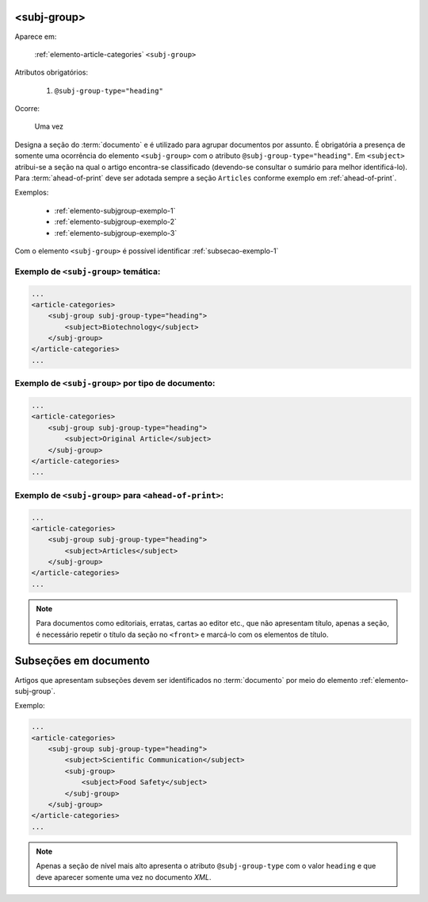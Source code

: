 .. _elemento-subj-group:

<subj-group>
============

Aparece em:

  :ref:`elemento-article-categories`
  ``<subj-group>``

Atributos obrigatórios:

  1. ``@subj-group-type="heading"``

Ocorre:

  Uma vez


Designa a seção do :term:`documento` e é utilizado para agrupar documentos por assunto. É obrigatória a presença de somente uma ocorrência do elemento ``<subj-group>`` com o atributo ``@subj-group-type="heading"``. Em ``<subject>`` atribui-se a seção na qual o artigo encontra-se classificado (devendo-se consultar o sumário para melhor identificá-lo). Para :term:`ahead-of-print` deve ser adotada sempre a seção ``Articles`` conforme exemplo em :ref:`ahead-of-print`.

Exemplos:

    * :ref:`elemento-subjgroup-exemplo-1`
    * :ref:`elemento-subjgroup-exemplo-2`
    * :ref:`elemento-subjgroup-exemplo-3`


Com o elemento ``<subj-group>`` é possível identificar :ref:`subsecao-exemplo-1`



.. _elemento-subjgroup-exemplo-1:

Exemplo de ``<subj-group>`` temática:
^^^^^^^^^^^^^^^^^^^^^^^^^^^^^^^^^^^^^

.. code-block:: xml

    ...
    <article-categories>
        <subj-group subj-group-type="heading">
            <subject>Biotechnology</subject>
        </subj-group>
    </article-categories>
    ...


.. _elemento-subjgroup-exemplo-2:

Exemplo de ``<subj-group>`` por tipo de documento:
^^^^^^^^^^^^^^^^^^^^^^^^^^^^^^^^^^^^^^^^^^^^^^^^^^

.. code-block:: xml

    ...
    <article-categories>
        <subj-group subj-group-type="heading">
            <subject>Original Article</subject>
        </subj-group>
    </article-categories>
    ...


.. _elemento-subjgroup-exemplo-3:

Exemplo de ``<subj-group>`` para ``<ahead-of-print>``:
^^^^^^^^^^^^^^^^^^^^^^^^^^^^^^^^^^^^^^^^^^^^^^^^^^^^^^

.. code-block:: xml

    ...
    <article-categories>
        <subj-group subj-group-type="heading">
            <subject>Articles</subject>
        </subj-group>
    </article-categories>
    ...


.. note:: Para documentos como editoriais, erratas, cartas ao editor etc., que não apresentam título, apenas a seção, é necessário repetir o título da seção no ``<front>`` e marcá-lo com os elementos de título.




.. _subsecao-exemplo-1:

Subseções em documento
======================

Artigos que apresentam subseções devem ser identificados no :term:`documento` por meio do elemento :ref:`elemento-subj-group`.

Exemplo:

.. code-block:: xml

    ...
    <article-categories>
        <subj-group subj-group-type="heading">
            <subject>Scientific Communication</subject>
            <subj-group>
                <subject>Food Safety</subject>
            </subj-group>
        </subj-group>
    </article-categories>
    ...

.. note:: Apenas a seção de nível mais alto apresenta o atributo ``@subj-group-type`` com o valor ``heading`` e que deve aparecer somente uma vez no documento *XML*.


.. {"reviewed_on": "20160629", "by": "gandhalf_thewhite@hotmail.com"}
